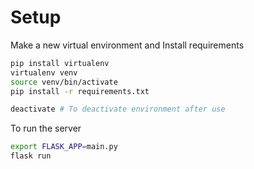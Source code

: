 * Setup

Make a new virtual environment and Install requirements

#+BEGIN_SRC bash
pip install virtualenv
virtualenv venv
source venv/bin/activate
pip install -r requirements.txt
#+END_SRC

#+begin_src sh
deactivate # To deactivate environment after use
#+end_src

To run the server
#+begin_src sh
export FLASK_APP=main.py
flask run
#+end_src
